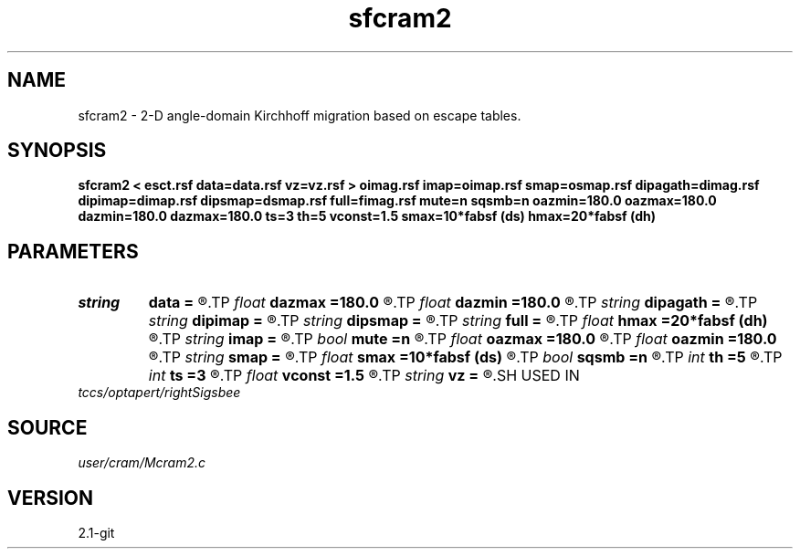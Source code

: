 .TH sfcram2 1  "APRIL 2019" Madagascar "Madagascar Manuals"
.SH NAME
sfcram2 \- 2-D angle-domain Kirchhoff migration based on escape tables. 
.SH SYNOPSIS
.B sfcram2 < esct.rsf data=data.rsf vz=vz.rsf > oimag.rsf imap=oimap.rsf smap=osmap.rsf dipagath=dimag.rsf dipimap=dimap.rsf dipsmap=dsmap.rsf full=fimag.rsf mute=n sqsmb=n oazmin=180.0 oazmax=180.0 dazmin=180.0 dazmax=180.0 ts=3 th=5 vconst=1.5 smax=10*fabsf (ds) hmax=20*fabsf (dh)
.SH PARAMETERS
.PD 0
.TP
.I string 
.B data
.B =
.R  	Processed prestack data (auxiliary input file name)
.TP
.I float  
.B dazmax
.B =180.0
.R  	Maximum allowed dip angle (abs.value) at z max
.TP
.I float  
.B dazmin
.B =180.0
.R  	Maximum allowed dip angle (abs.value) at z min
.TP
.I string 
.B dipagath
.B =
.R  	Dip angle gathers (angle, z, x) (auxiliary output file name)
.TP
.I string 
.B dipimap
.B =
.R  	Dip gathers illumination (angle, z, x) (auxiliary output file name)
.TP
.I string 
.B dipsmap
.B =
.R  	Dip gathers semblance (angle, z, x) (auxiliary output file name)
.TP
.I string 
.B full
.B =
.R  	Full image (scattering angle, dip angle, z, x) (auxiliary output file name)
.TP
.I float  
.B hmax
.B =20*fabsf (dh)
.R  	Maximum allowed width of the receiver ray branch
.TP
.I string 
.B imap
.B =
.R  	Scattering gathers illumination (angle, z, x) (auxiliary output file name)
.TP
.I bool   
.B mute
.B =n
.R  [y/n]	y - mute signal in constant z plane before stacking
.TP
.I float  
.B oazmax
.B =180.0
.R  	Maximum allowed scattering angle at z max
.TP
.I float  
.B oazmin
.B =180.0
.R  	Maximum allowed scattering angle at z min
.TP
.I string 
.B smap
.B =
.R  	Scattering gathers semblance (angle, z, x) (auxiliary output file name)
.TP
.I float  
.B smax
.B =10*fabsf (ds)
.R  	Maximum allowed width of the shot ray branch
.TP
.I bool   
.B sqsmb
.B =n
.R  [y/n]	y - output energy traces instead of semblance
.TP
.I int    
.B th
.B =5
.R  	Tapering length at the edges of the receiver direction
.TP
.I int    
.B ts
.B =3
.R  	Tapering length at the edges of the source direction
.TP
.I float  
.B vconst
.B =1.5
.R  	Constant velocity, if vz= is not used
.TP
.I string 
.B vz
.B =
.R  	Velocity model for amplitude weights (auxiliary input file name)
.SH USED IN
.TP
.I tccs/optapert/rightSigsbee
.SH SOURCE
.I user/cram/Mcram2.c
.SH VERSION
2.1-git
